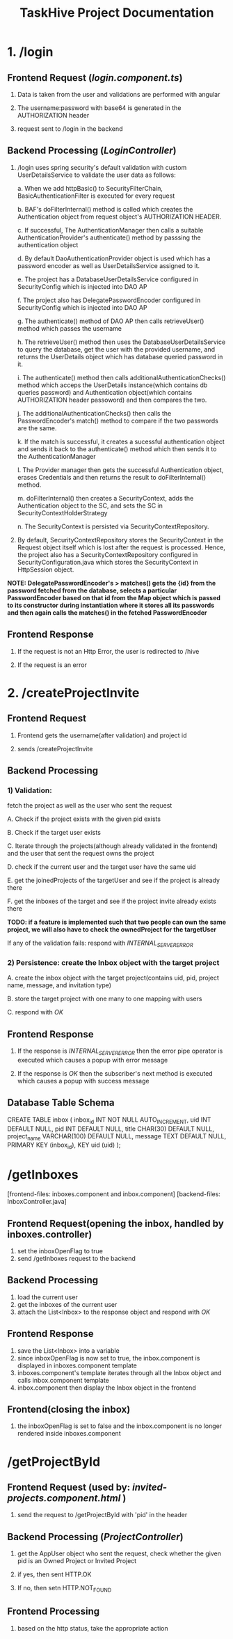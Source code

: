 #+TITLE:TaskHive Project Documentation



* 1. /login

** Frontend Request (/login.component.ts/)

1) Data is taken from the user and validations are performed with angular

2) The username:password with base64 is generated in the AUTHORIZATION header

3) request sent to /login in the backend

** Backend Processing (/LoginController/)

1) /login uses spring security's default validation with custom UserDetailsService to validate the user data as follows:

   a. When we add httpBasic() to SecurityFilterChain, BasicAuthenticationFilter is executed for every request

   b. BAF's doFilterInternal() method is called which creates the Authentication object from request object's AUTHORIZATION HEADER.

   c. If successful, The AuthenticationManager then calls a suitable AuthenticationProvider's authenticate() method by passsing the authentication object

   d. By default DaoAuthenticationProvider object is used which has a password encoder as well as UserDetailsService assigned to it.

   e. The project has a DatabaseUserDetailsService configured in SecurityConfig which is injected into DAO AP

   f. The project also has DelegatePasswordEncoder configured in SecurityConfig which is injected into DAO AP

   g. The authenticate() method of DAO AP then calls retrieveUser() method which passes the username

   h. The retrieveUser() method then uses the DatabaseUserDetailsService to query the database, get the user with the provided username, and returns the UserDetails object which has database queried password in it.

   i. The authenticate() method then calls additionalAuthenticationChecks() method which acceps the UserDetails instance(which contains db queries password) and Authentication object(which contains AUTHORIZATION header passoword) and then compares the two.

   j. The additionalAuthenticationChecks() then calls the PasswordEncoder's match() method to compare if the two passwords are the same.

   k. If the match is successful, it creates a sucessful authentication object and sends it back to the authenticate() method which then sends it to the AuthenticationManager

   l. The Provider manager then gets the successful Authentication object, erases Credentials and then returns the result to doFilterInternal() method.

   m. doFilterInternal() then creates a SecurityContext, adds the Authentication object to the SC, and sets the SC in SecurityContextHolderStrategy

   n. The SecurityContext is persisted via SecurityContextRepository.



2)  By default, SecurityContextRepository stores the SecurityContext in the Request object itself which is lost after the request is processed. Hence, the project also has a SecurityContextRepository configured in SecurityConfiguration.java which stores the SecurityContext in HttpSession object.


*NOTE: DelegatePasswordEncoder's > matches() gets the {id} from the password fetched from the database, selects a particular PasswordEncoder based on that id from the Map object which is passed to its constructor during instantiation where it stores all its passwords and then again calls the matches() in the fetched PasswordEncoder*


** Frontend Response

1) If the request is not an Http Error, the user is redirected to /hive

2) If the request is an error














* 2. /createProjectInvite


** Frontend Request

 1) Frontend gets the username(after validation) and project id

 2) sends /createProjectInvite

** Backend Processing

*** 1) Validation:

   fetch the project as well as the user who sent the request

   A. Check if the project exists with the given pid exists

   B. Check if the target user exists

   C. Iterate through the projects(although already validated in the frontend) and the user that sent the request owns the project

   D. check if the current user and the target user have the same uid

   E. get the joinedProjects of the targetUser and see if the project is already there

   F. get the inboxes of the target and see if the project invite already exists there

*TODO: if a feature is implemented such that two people can own the same project, we will also have to check the ownedProject for the targetUser*

   If any of the validation fails: respond with /INTERNAL_SERVER_ERROR/

*** 2) Persistence: create the Inbox object with the target project

   A. create the inbox object with the target project(contains uid, pid, project name, message, and invitation type)

   B. store the target project with one many to one mapping with users

   C. respond with /OK/

** Frontend Response

1) If the response is /INTERNAL_SERVER_ERROR/ then the error pipe operator is executed which causes a popup with error message

2) If the response is /OK/ then the subscriber's next method is executed which causes a popup with success message


** Database Table Schema

CREATE TABLE inbox (
  inbox_id INT NOT NULL AUTO_INCREMENT,
  uid INT DEFAULT NULL,
  pid INT DEFAULT NULL,
  title CHAR(30) DEFAULT NULL,
  project_name VARCHAR(100) DEFAULT NULL,
  message TEXT DEFAULT NULL,
  PRIMARY KEY (inbox_id),
  KEY uid (uid)
);






* /getInboxes

[frontend-files: inboxes.component and inbox.component]
[backend-files: InboxController.java]

** Frontend Request(opening the inbox, handled by inboxes.controller)

1) set the inboxOpenFlag to true
2) send /getInboxes request to the backend

** Backend Processing

1) load the current user
2) get the inboxes of the current user
3) attach the List<Inbox> to the response object and respond with /OK/

** Frontend Response

1) save the List<Inbox> into a variable
2) since inboxOpenFlag is now set to true, the inbox.component is displayed in inboxes.component template
3) inboxes.component's template iterates through all the Inbox object and calls inbox.component template
4) inbox.component then display the Inbox object in the frontend


** Frontend(closing the inbox)

1) the inboxOpenFlag is set to false and the inbox.component is no longer rendered inside inboxes.component








* /getProjectById

** Frontend Request (used by: /invited-projects.component.html/ )

1) send the request to /getProjectById with 'pid' in the header

** Backend Processing (/ProjectController/)

1) get the AppUser object who sent the request, check whether the given pid is an Owned Project or Invited Project

2) if yes, then sent HTTP.OK

3) If no, then setn HTTP.NOT_FOUND

** Frontend Processing

1) based on the http status, take the appropriate action
